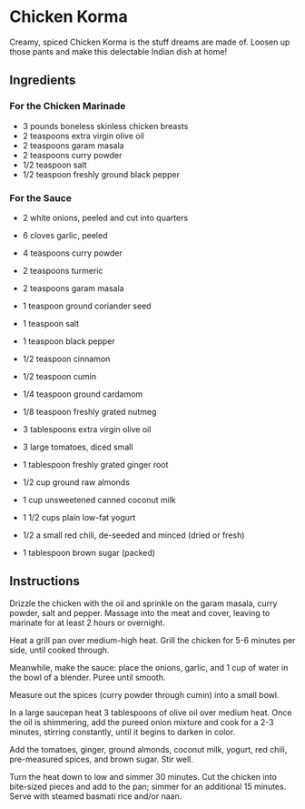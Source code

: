 * Chicken Korma
Creamy, spiced Chicken Korma is the stuff dreams are made of. Loosen up those pants and make this delectable Indian dish at home!

** Ingredients

*** For the Chicken Marinade

    + 3 pounds boneless skinless chicken breasts
    + 2 teaspoons extra virgin olive oil
    + 2 teaspoons garam masala
    + 2 teaspoons curry powder
    + 1/2 teaspoon salt
    + 1/2 teaspoon freshly ground black pepper

*** For the Sauce
    + 2 white onions, peeled and cut into quarters
    + 6 cloves garlic, peeled
    + 4 teaspoons curry powder
    + 2 teaspoons turmeric
    + 2 teaspoons garam masala
    + 1 teaspoon ground coriander seed
    + 1 teaspoon salt
    + 1 teaspoon black pepper
    + 1/2 teaspoon cinnamon
    + 1/2 teaspoon cumin
    + 1/4 teaspoon ground cardamom
    + 1/8 teaspoon freshly grated nutmeg
    + 3 tablespoons extra virgin olive oil
    + 3 large tomatoes, diced small
    + 1 tablespoon freshly grated ginger root
    + 1/2 cup ground raw almonds
      
    + 1 cup unsweetened canned coconut milk
    + 1 1/2 cups plain low-fat yogurt
    + 1/2 a small red chili, de-seeded and minced (dried or fresh)
    + 1 tablespoon brown sugar (packed)


** Instructions

    Drizzle the chicken with the oil and sprinkle on the garam masala,
    curry powder, salt and pepper. Massage into the meat and cover,
    leaving to marinate for at least 2 hours or overnight.
    
    Heat a grill pan over medium-high heat. Grill the chicken for 5-6
    minutes per side, until cooked through.
    
    Meanwhile, make the sauce: place the onions, garlic, and 1 cup of
    water in the bowl of a blender. Puree until smooth.

    Measure out the spices (curry powder through cumin) into a small bowl.

    In a large saucepan heat 3 tablespoons of olive oil over medium
    heat. Once the oil is shimmering, add the pureed onion mixture and
    cook for a 2-3 minutes, stirring constantly, until it begins to
    darken in color.

    Add the tomatoes, ginger, ground almonds, coconut milk, yogurt,
    red chili, pre-measured spices, and brown sugar. Stir well.

    Turn the heat down to low and simmer 30 minutes. Cut the chicken
    into bite-sized pieces and add to the pan; simmer for an
    additional 15 minutes. Serve with steamed basmati rice and/or
    naan.
